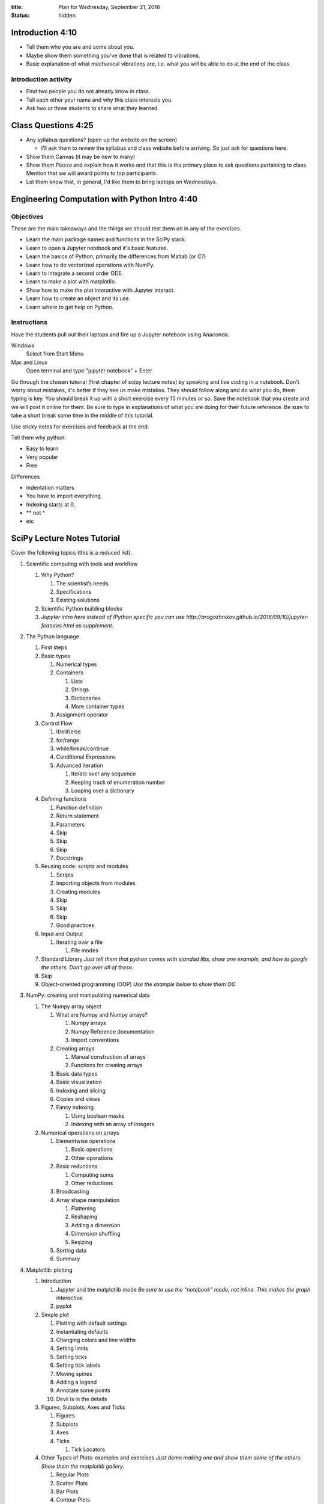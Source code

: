 :title: Plan for Wednesday, September 21, 2016
:status: hidden

Introduction 4:10
=================

- Tell them who you are and some about you.
- Maybe show them something you've done that is related to vibrations.
- Basic explanation of what mechanical vibrations are, i.e. what you will be
  able to do at the end of the class.

Introduction activity
---------------------

- Find two people you do not already know in class.
- Tell each other your name and why this class interests you.
- Ask two or three students to share what they learned.

Class Questions 4:25
====================

- Any syllabus questions? (open up the website on the screen)

  - I'll ask them to review the syllabus and class website before arriving. So
    just ask for questions here.

- Show them Canvas (it may be new to many)
- Show them Piazza and explain how it works and that this is the primary place
  to ask questions pertaining to class. Mention that we will award points to
  top participants.
- Let them know that, in general, I'd like them to bring laptops on Wednesdays.

Engineering Computation with Python Intro 4:40
==============================================

Objectives
----------

These are the main takeaways and the things we should test them on in any of
the exercises.

- Learn the main package names and functions in the SciPy stack.
- Learn to open a Jupyter notebook and it's basic features.
- Learn the basics of Python, primarily the differences from Matlab (or C?)
- Learn how to do vectorized operations with NumPy.
- Learn to integrate a second order ODE.
- Learn to make a plot with matplotlib.
- Show how to make the plot interactive with Jupyter interact.
- Learn how to create an object and its use.
- Learn where to get help on Python.

Instructions
------------

Have the students pull out their laptops and fire up a Jupyter notebook using
Anaconda.

Windows
   Select from Start Menu
Mac and Linux
   Open terminal and type "jupyter notebook" + Enter

Go through the chosen tutorial (first chapter of scipy lecture notes) by
speaking and live coding in a notebook. Don't worry about mistakes, it's better
if they see us make mistakes. They should follow along and do what you do, them
typing is key. You should break it up with a short exercise every 15 minutes or
so. Save the notebook that you create and we will post it online for them. Be
sure to type in explanations of what you are doing for their future reference.
Be sure to take a short break some time in the middle of this tutorial.

Use sticky notes for exercises and feedback at the end.

Tell them why python:

- Easy to learn
- Very popular
- Free

Differences

- indentation matters
- You have to import everything.
- Indexing starts at 0.
- ** not ^
- etc

SciPy Lecture Notes Tutorial
============================

Cover the following topics (this is a reduced list).

1. Scientific computing with tools and workflow

   1. Why Python?

      1. The scientist’s needs
      2. Specifications
      3. Existing solutions

   2. Scientific Python building blocks
   3. *Jupyter intro here instead of IPython specific you can use http://arogozhnikov.github.io/2016/09/10/jupyter-features.html as supplement.*

2. The Python language

   1. First steps
   2. Basic types

      1. Numerical types
      2. Containers

         1. Lists
         2. Strings
         3. Dictionaries
         4. More container types

      3. Assignment operator

   3. Control Flow

      1. if/elif/else
      2. for/range
      3. while/break/continue
      4. Conditional Expressions
      5. Advanced iteration

         1. Iterate over any sequence
         2. Keeping track of enumeration number
         3. Looping over a dictionary

   4. Defining functions

      1. Function definition
      2. Return statement
      3. Parameters
      4. Skip
      5. Skip
      6. Skip
      7. Docstrings

   5. Reusing code: scripts and modules

      1. Scripts
      2. Importing objects from modules
      3. Creating modules
      4. Skip
      5. Skip
      6. Skip
      7. Good practices

   6. Input and Output

      1. Iterating over a file

         1. File modes

   7. Standard Library *Just tell them that python comes with standad libs, show one example, and how to google the others. Don't go over all of these.*
   8. Skip
   9. Object-oriented programming (OOP) *Use the example below to show them OO*

3. NumPy: creating and manipulating numerical data

   1. The Numpy array object

      1. What are Numpy and Numpy arrays?

         1. Numpy arrays
         2. Numpy Reference documentation
         3. Import conventions

      2. Creating arrays

         1. Manual construction of arrays
         2. Functions for creating arrays

      3. Basic data types
      4. Basic visualization
      5. Indexing and slicing
      6. Copies and views
      7. Fancy indexing

         1. Using boolean masks
         2. Indexing with an array of integers

   2. Numerical operations on arrays

      1. Elementwise operations

         1. Basic operations
         2. Other operations

      2. Basic reductions

         1. Computing sums
         2. Other reductions

      3. Broadcasting
      4. Array shape manipulation

         1. Flattening
         2. Reshaping
         3. Adding a dimension
         4. Dimension shuffling
         5. Resizing

      5. Sorting data
      6. Summary

4. Matplotlib: plotting

   1. Introduction

      1. Jupyter and the matplotlib mode *Be sure to use the "notebook" mode, not inline. This makes the graph interactive.*
      2. pyplot

   2. Simple plot

      1. Plotting with default settings
      2. Instantiating defaults
      3. Changing colors and line widths
      4. Setting limits
      5. Setting ticks
      6. Setting tick labels
      7. Moving spines
      8. Adding a legend
      9. Annotate some points
      10. Devil is in the details

   3. Figures, Subplots, Axes and Ticks

      1. Figures
      2. Subplots
      3. Axes
      4. Ticks

         1. Tick Locators

   4. Other Types of Plots: examples and exercises *Just demo making one and show them some of the others. Show them the matplotlib gallery.*

      1. Regular Plots
      2. Scatter Plots
      3. Bar Plots
      4. Contour Plots
      5. Imshow
      6. Pie Charts
      7. Quiver Plots
      8. Grids
      9. Multi Plots
      10. Polar Axis
      11. 3D Plots
      12. Text

   5. Beyond this tutorial

      1. Tutorials
      2. Matplotlib documentation
      3. Code documentation
      4. Galleries
      5. Mailing lists

   6. Quick references

      1. Line properties
      2. Line styles
      3. Markers
      4. Colormaps

5. Scipy : high-level scientific computing

    1. File input/output: scipy.io (csv and mat)
    3. Linear algebra operations: scipy.linalg
    4. Fast Fourier transforms: scipy.fftpack
    7. Interpolation: scipy.interpolate
    8. Numerical integration: scipy.integrate
    9. Signal processing: scipy.signal

6. Getting help and finding documentation

Extra Materials
===============

There are a ton of NumPy intro tutorials out there. Yet I'm still tempted to
write my on custom one for this 2 hour intro.

NumPy for Matlab Users:
http://docs.scipy.org/doc/numpy-dev/user/numpy-for-matlab-users.html

This notebook is part of the PyDy tutorial that we created and it took us 15
minutes to deliver at PyCon Montreal 2014.
http://nbviewer.jupyter.org/github/pydy/pydy-tutorial-human-standing/blob/master/notebooks/n00_python_intro.ipynb

The first chapter of SciPy Lecture notes claims to be doable in 1 to 2 hours.
http://www.scipy-lectures.org/intro/index.html

Python NumPy Tutorial (about the same content as we want)
http://cs231n.github.io/python-numpy-tutorial/

Not a fan of the latex generated stuff but might be good material:
http://math.jacobs-university.de/oliver/teaching/scipy-intro/scipy-intro.pdf

Another:
http://www.engr.ucsb.edu/~shell/che210d/numpy.pdf

Could do first half of SWC lesson:
http://swcarpentry.github.io/python-novice-inflammation/

100 NumPy Exercises
http://www.labri.fr/perso/nrougier/teaching/numpy.100/index.html

NumPy Tutorial (really nice layout with exercises but not really appropriate
content for engineers)
http://www.labri.fr/perso/nrougier/teaching/numpy/numpy.html

NumPy Tutorial (horrible website colors)
http://www.python-course.eu/numpy.php

First Introduction to NumPy
http://www.sam.math.ethz.ch/~raoulb/teaching/PythonTutorial/intro_numpy.html

Quickstart Tutorial (SciPy Docs)
https://docs.scipy.org/doc/numpy-dev/user/quickstart.html

Introduction to NumPy
https://www.wakari.io/nb/urls/raw.github.com/andrewgiessel/pydata_bos_2013_intro_to_numpy/master/Introduction%20To%20NumPy.ipynb?has_login=False

NumPy: lock 'n load
http://mentat.za.net/numpy/intro/intro.html

ODES
----

Nice package that has all types of ODE integrators to try out with same
interface: https://github.com/hplgit/odespy

Few other ODE packages:

- https://github.com/olivierverdier/odelab
- http://olivierverdier.github.io/odelab/
- http://www.jmodelica.org/assimulo
- https://github.com/bmcage/odes
- https://github.com/bjodah/pyodesys

Jupyter
-------

http://arogozhnikov.github.io/2016/09/10/jupyter-features.html
